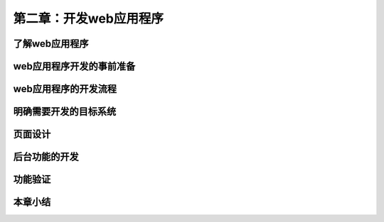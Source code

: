 第二章：开发web应用程序
=======================================================================
了解web应用程序
---------------------------------------------------------------------
web应用程序开发的事前准备
---------------------------------------------------------------------
web应用程序的开发流程
---------------------------------------------------------------------
明确需要开发的目标系统
---------------------------------------------------------------------
页面设计
---------------------------------------------------------------------
后台功能的开发
---------------------------------------------------------------------
功能验证
---------------------------------------------------------------------
本章小结
---------------------------------------------------------------------

